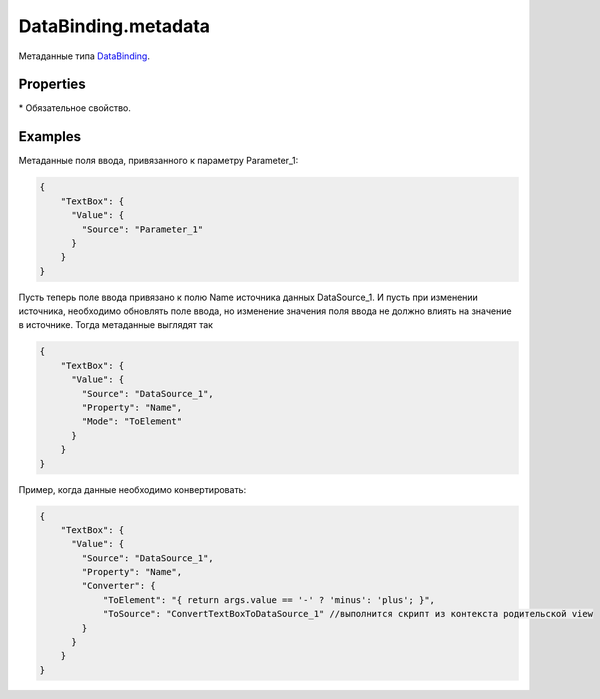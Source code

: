 DataBinding.metadata
====================

Метаданные типа `DataBinding <../>`__.

Properties
----------

.. list-table::
   :header-rows: 1

   * - Name
     - Type
     - Default
     - Description
   * - Source\*
     - ``String``
   * - Наименование источника данных привязки
   * - Property
     - ``String``
   * - Путь к свойству источника данных привязки
   * - Mode
     - `BindingMode <../BindingMode/>`__
     - ``TwoWay``
     - Направление потока данных в привязке
   * - Converter
     - `BindingConverter <../BindingConverter/>`__
   * - Преобразователь данных между элементом и источником


\* Обязательное свойство.

Examples
--------

Метаданные поля ввода, привязанного к параметру Parameter\_1:

.. code:: json

    {
        "TextBox": {
          "Value": {
            "Source": "Parameter_1"
          }
        }
    }

Пусть теперь поле ввода привязано к полю Name источника данных
DataSource\_1. И пусть при изменении источника, необходимо обновлять
поле ввода, но изменение значения поля ввода не должно влиять на
значение в источнике. Тогда метаданные выглядят так

.. code:: json

    {
        "TextBox": {
          "Value": {
            "Source": "DataSource_1",
            "Property": "Name",
            "Mode": "ToElement"
          }
        }
    }

Пример, когда данные необходимо конвертировать:

.. code:: json

    {
        "TextBox": {
          "Value": {
            "Source": "DataSource_1",
            "Property": "Name",
            "Converter": {
                "ToElement": "{ return args.value == '-' ? 'minus': 'plus'; }",
                "ToSource": "ConvertTextBoxToDataSource_1" //выполнится скрипт из контекста родительской view
            }
          }
        }
    }   
